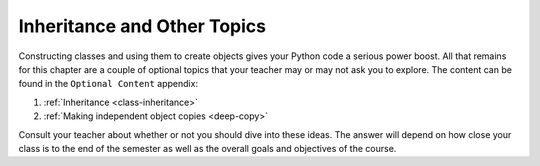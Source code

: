 Inheritance and Other Topics
============================

.. todo:: We need to have a whole Ed Team discussion about whether to include these topics at all.

Constructing classes and using them to create objects gives your Python code a
serious power boost. All that remains for this chapter are a couple of optional
topics that your teacher may or may not ask you to explore. The content can be
found in the ``Optional Content`` appendix:

#. :ref:`Inheritance <class-inheritance>`
#. :ref:`Making independent object copies <deep-copy>`

Consult your teacher about whether or not you should dive into these ideas. The
answer will depend on how close your class is to the end of the semester as
well as the overall goals and objectives of the course.

